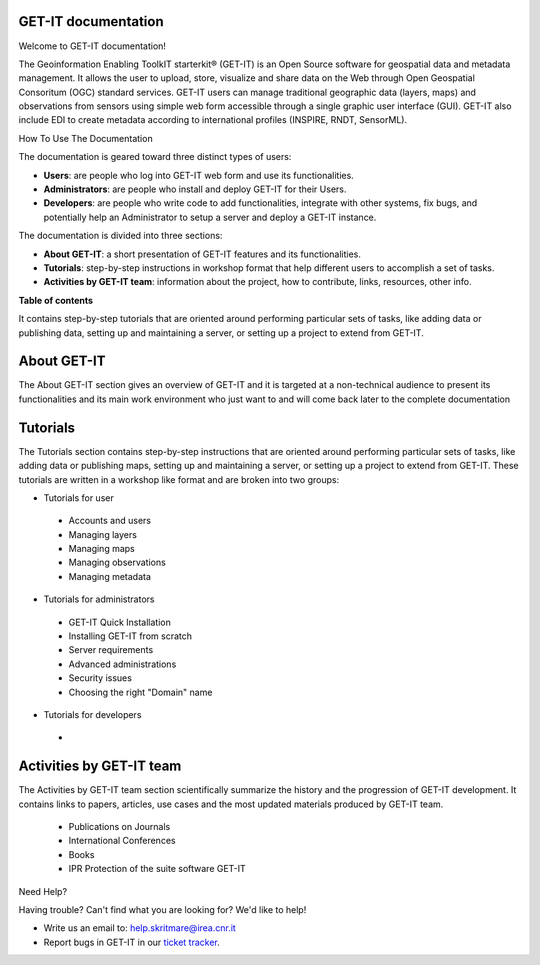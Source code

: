 .. GET-IT documentation master file, created by
   sphinx-quickstart on Tue Mar 31 11:08:04 2015.
   You can adapt this file completely to your liking, but it should at least
   contain the root `toctree` directive.

GET-IT documentation
================================
Welcome to GET-IT documentation!

The Geoinformation Enabling ToolkIT starterkit® (GET-IT) is an Open Source software for geospatial data and metadata management. 
It allows the user to upload, store, visualize and share data on the Web through Open Geospatial Consoritum (OGC) standard services. 
GET-IT users can manage traditional geographic data (layers, maps) and observations from sensors using simple web form accessible through a single graphic user interface (GUI). GET-IT also include EDI to create metadata according to international profiles (INSPIRE, RNDT, SensorML).


How To Use The Documentation


The documentation is geared toward three distinct types of users: 

* **Users**: are people who log into GET-IT web form and use its functionalities.
* **Administrators**: are people who install and deploy GET-IT for their Users.
* **Developers**: are people who write code to add functionalities, integrate with other systems, fix bugs, and potentially help an Administrator to setup a server and deploy a GET-IT instance.

The documentation is divided into three sections:

* **About GET-IT**: a short presentation of GET-IT features and its functionalities.
* **Tutorials**: step-by-step instructions in workshop format that help different users to accomplish a set of tasks.
* **Activities by GET-IT team**: information about the project, how to contribute, links, resources, other info. 

**Table of contents**

It contains step-by-step tutorials that are oriented around performing particular sets of tasks, like adding data or publishing data, setting up and maintaining a server, or setting up a project to extend from GET-IT. 

**About GET-IT**
================

The About GET-IT section gives an overview of GET-IT and it is targeted at a non-technical audience to present its functionalities and its main work environment who just want to and will come back later to the complete documentation

**Tutorials**
================

The Tutorials section contains step-by-step instructions that are oriented around performing particular sets of tasks, like adding data or publishing maps, setting up and maintaining a server, or setting up a project to extend from GET-IT. These tutorials are written in a workshop like format and are broken into two groups: 

* Tutorials for user
 * Accounts and users
 * Managing layers
 * Managing maps
 * Managing observations
 * Managing metadata
 
* Tutorials for administrators  
 * GET-IT Quick Installation
 * Installing GET-IT from scratch
 * Server requirements
 * Advanced administrations
 * Security issues
 * Choosing the right "Domain" name
 
* Tutorials for developers
 * 
 
**Activities by GET-IT team**
================

The Activities by GET-IT team section scientifically summarize the history and the progression of GET-IT development. It contains links to papers, articles, use cases and the most updated materials produced by GET-IT team.

 * Publications on Journals
 * International Conferences
 * Books
 * IPR Protection of the suite software GET-IT



Need Help?

Having trouble? Can't find what you are looking for? We'd like to help!

* Write us an email to: help.skritmare@irea.cnr.it
* Report bugs in GET-IT in our `ticket tracker`_.

.. _ticket tracker: https://github.com/SP7-Ritmare/starterkit
